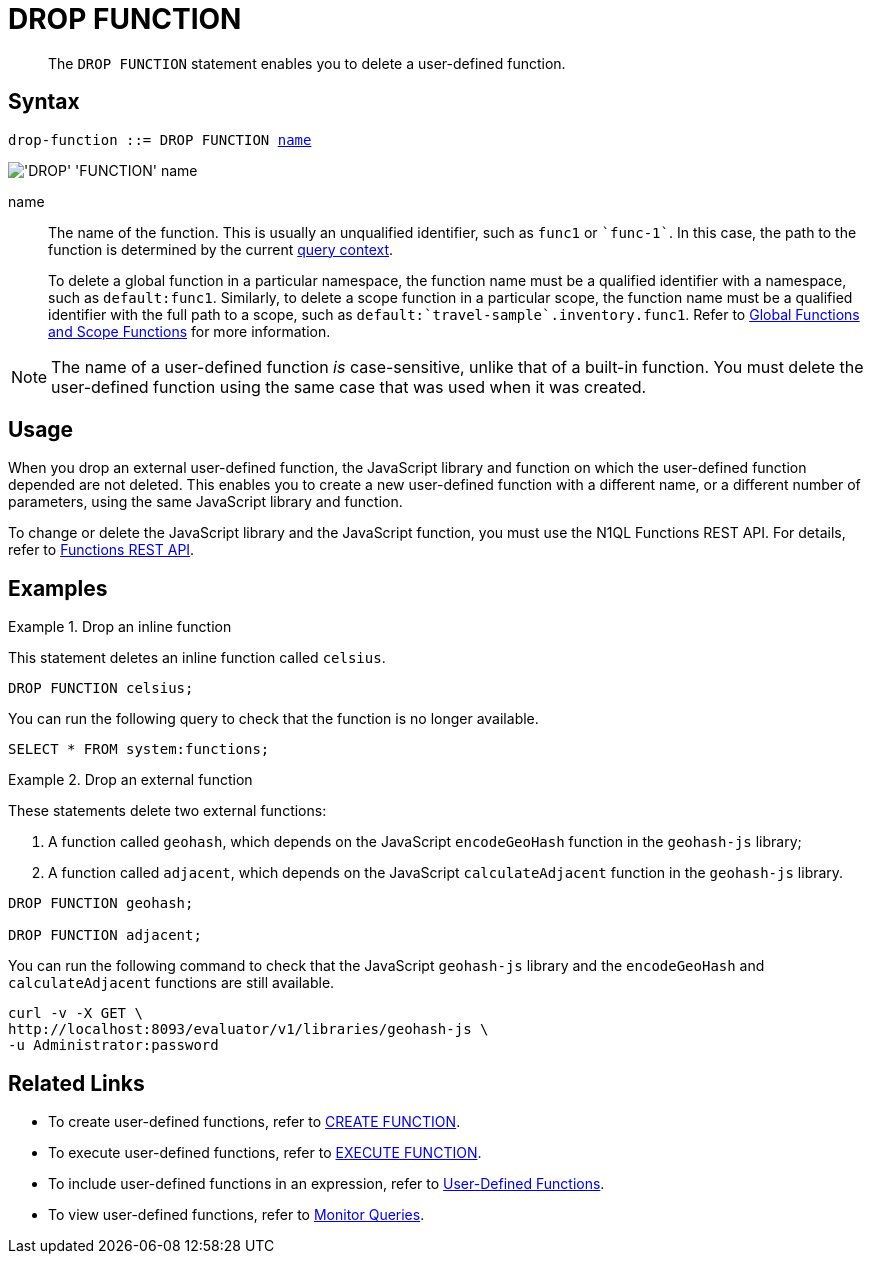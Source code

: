 = DROP FUNCTION
:description: pass:q[The `DROP FUNCTION` statement enables you to delete a user-defined function.]
:page-topic-type: concept
:page-status: Couchbase Server 7.0
:page-edition: Enterprise Edition
:imagesdir: ../../assets/images
:page-partial:

[abstract]
{description}

// == RBAC Privileges
// 
// TODO: Waiting for new RBAC roles to be implemented for user-defined functions.
// For more details about user roles, see
// xref:learn:security/authorization-overview.adoc[Authorization].

== Syntax

[subs="normal"]
----
drop-function ::= DROP FUNCTION <<name,name>>
----

image::n1ql-language-reference/drop-function.png["'DROP' 'FUNCTION' name"]

[[name]]
name::
The name of the function.
This is usually an unqualified identifier, such as `func1` or `{backtick}func-1{backtick}`.
In this case, the path to the function is determined by the current xref:n1ql:n1ql-intro/sysinfo.adoc#query-context[query context].
+
To delete a global function in a particular namespace, the function name must be a qualified identifier with a namespace, such as `default:func1`.
Similarly, to delete a scope function in a particular scope, the function name must be a qualified identifier with the full path to a scope, such as `default:{backtick}travel-sample{backtick}.inventory.func1`.
Refer to xref:n1ql-language-reference/createfunction.adoc#context[Global Functions and Scope Functions] for more information.

NOTE: The name of a user-defined function _is_ case-sensitive, unlike that of a built-in function.
You must delete the user-defined function using the same case that was used when it was created.

== Usage

When you drop an external user-defined function, the JavaScript library and function on which the user-defined function depended are not deleted.
This enables you to create a new user-defined function with a different name, or a different number of parameters, using the same JavaScript library and function.

To change or delete the JavaScript library and the JavaScript function, you must use the N1QL Functions REST API.
For details, refer to xref:n1ql-rest-api/functions.adoc[Functions REST API].

== Examples

.Drop an inline function
====
This statement deletes an inline function called `celsius`.

[source,n1ql]
----
DROP FUNCTION celsius;
----

You can run the following query to check that the function is no longer available.

[source,n1ql]
----
SELECT * FROM system:functions;
----
====

.Drop an external function
====
These statements delete two external functions:

. A function called `geohash`, which depends on the JavaScript `encodeGeoHash` function in the `geohash-js` library;
. A function called `adjacent`, which depends on the JavaScript `calculateAdjacent` function in the `geohash-js` library.

[source,n1ql]
----
DROP FUNCTION geohash;

DROP FUNCTION adjacent;
----

You can run the following command to check that the JavaScript `geohash-js` library and the `encodeGeoHash` and `calculateAdjacent` functions are still available.

[source,console]
----
curl -v -X GET \
http://localhost:8093/evaluator/v1/libraries/geohash-js \
-u Administrator:password
----
====

== Related Links

* To create user-defined functions, refer to xref:n1ql-language-reference/createfunction.adoc[CREATE FUNCTION].
* To execute user-defined functions, refer to xref:n1ql-language-reference/execfunction.adoc[EXECUTE FUNCTION].
* To include user-defined functions in an expression, refer to xref:n1ql-language-reference/userfun.adoc[User-Defined Functions].
* To view user-defined functions, refer to xref:manage:monitor/monitoring-n1ql-query.adoc#sys-functions[Monitor Queries].
